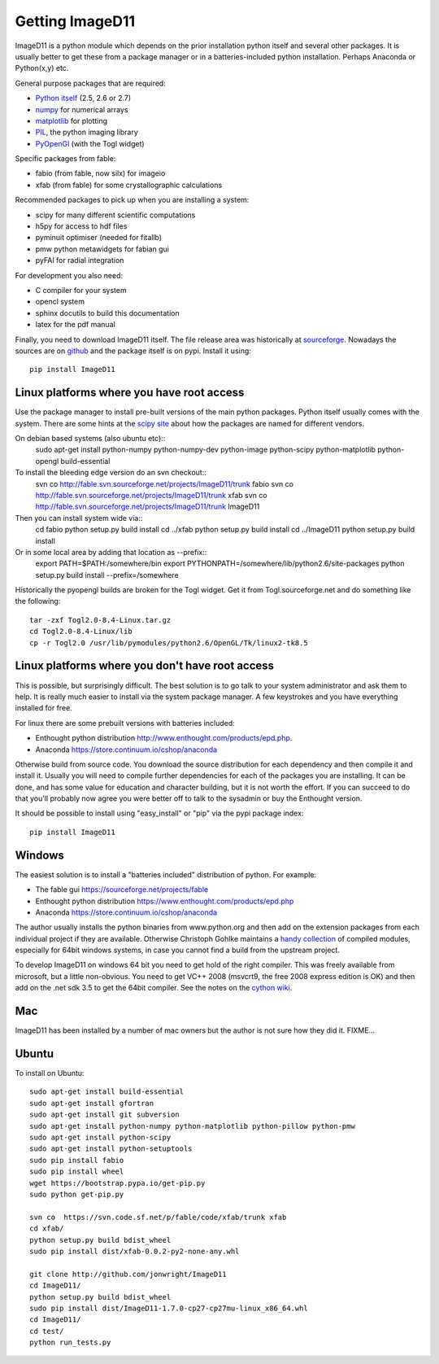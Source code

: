 Getting ImageD11
================

ImageD11 is a python module which depends on the prior installation
python itself and several other packages. It is usually better to
get these from a package manager or in a batteries-included python
installation. Perhaps Anaconda or Python(x,y) etc.

General purpose packages that are required:

- `Python itself <http://python.org/download/>`_ (2.5, 2.6 or 2.7)
- `numpy <http://www.scipy.org/Download>`_ for numerical arrays
- `matplotlib <http://matplotlib.org/downloads.html>`_ for plotting
- `PIL <http://www.pythonware.com/products/pil/>`_, the python imaging library
- `PyOpenGl <http://pyopengl.sourceforge.net/>`_ (with the Togl widget)

Specific packages from fable:

- fabio (from fable, now silx) for imageio
- xfab (from fable) for some crystallographic calculations

Recommended packages to pick up when you are installing a system:

- scipy for many different scientific computations
- h5py for access to hdf files
- pyminuit optimiser (needed for fitallb)
- pmw python metawidgets for fabian gui
- pyFAI for radial integration 

For development you also need:

- C compiler for your system
- opencl system 
- sphinx docutils to build this documentation
- latex for the pdf manual

Finally, you need to download ImageD11 itself. The file release area was historically at 
`sourceforge <http://sourceforge.net/projects/fable/files/ImageD11>`_.
Nowadays the sources are on  `github <http://github.com/jonwright/ImageD11>`_ and the
package itself is on pypi. Install it using:: 
  pip install ImageD11

Linux platforms where you have root access
------------------------------------------

Use the package manager to install pre-built versions of the main python 
packages. Python itself usually comes with the system.
There are some hints at the `scipy site
<http://scipy.github.com/download.html>`_ about how the packages are named for
different vendors. 

On debian based systems (also ubuntu etc)::
  sudo apt-get install python-numpy python-numpy-dev python-image python-scipy python-matplotlib python-opengl build-essential

To install the bleeding edge version do an svn checkout::
  svn co http://fable.svn.sourceforge.net/projects/ImageD11/trunk fabio
  svn co http://fable.svn.sourceforge.net/projects/ImageD11/trunk xfab
  svn co http://fable.svn.sourceforge.net/projects/ImageD11/trunk ImageD11

Then you can install system wide via::
  cd fabio
  python setup.py build install
  cd ../xfab
  python setup.py build install
  cd ../ImageD11
  python setup.py build install

Or in some local area by adding that location as --prefix::
  export PATH=$PATH:/somewhere/bin export PYTHONPATH=/somewhere/lib/python2.6/site-packages
  python setup.py build install --prefix=/somewhere 

Historically the pyopengl builds are broken for the Togl widget. 
Get it from Togl.sourceforge.net and do something like the following::
  tar -zxf Togl2.0-8.4-Linux.tar.gz 
  cd Togl2.0-8.4-Linux/lib 
  cp -r Togl2.0 /usr/lib/pymodules/python2.6/OpenGL/Tk/linux2-tk8.5

Linux platforms where you don't have root access
------------------------------------------------

This is possible, but surprisingly difficult. The best solution is to go talk
to your system administrator and ask them to help. It is really much easier to
install via the system package manager. A few keystrokes and you have everything
installed for free.

For linux there are some prebuilt versions with batteries included:

- Enthought python distribution http://www.enthought.com/products/epd.php.
- Anaconda https://store.continuum.io/cshop/anaconda

Otherwise build from source code. You download the source distribution for each
dependency and then compile it and install it. 
Usually you will need to compile further dependencies for each of the 
packages you are installing. It can be done, and has some value for 
education and character building, but it is not worth the effort.
If you can succeed to do that you'll probably now agree you were better off 
to talk to the sysadmin or buy the Enthought version.

It should be possible to install using "easy_install" or "pip" via
the pypi package index::
  pip install ImageD11

Windows
-------

The easiest solution is to install a "batteries included" distribution of
python. For example:

- The fable gui https://sourceforge.net/projects/fable
- Enthought python distribution https://www.enthought.com/products/epd.php
- Anaconda https://store.continuum.io/cshop/anaconda

The author usually installs the python binaries from www.python.org and then 
add on the extension packages from each individual project if they are available. 
Otherwise Christoph Gohlke maintains a 
`handy collection <http://www.lfd.uci.edu/~gohlke/pythonlibs/>`_ of 
compiled modules, especially for 64bit windows systems, in case you 
cannot find a build from the upstream project. 

To develop ImageD11 on windows 64 bit you need to get hold of the right
compiler. This was freely available from microsoft, but a little non-obvious.
You need to get VC++ 2008 (msvcrt9, the free 2008 express edition is OK) and
then add on the .net sdk 3.5 to get the 64bit compiler. See the notes on the
`cython wiki <http://wiki.cython.org/64BitCythonExtensionsOnWindows>`_.

Mac
---

ImageD11 has been installed by a number of mac owners but the author is not 
sure how they did it. FIXME...


Ubuntu
------
To install on Ubuntu::

     sudo apt-get install build-essential
     sudo apt-get install gfortran
     sudo apt-get install git subversion 
     sudo apt-get install python-numpy python-matplotlib python-pillow python-pmw
     sudo apt-get install python-scipy
     sudo apt-get install python-setuptools
     sudo pip install fabio
     sudo pip install wheel
     wget https://bootstrap.pypa.io/get-pip.py
     sudo python get-pip.py

     svn co  https://svn.code.sf.net/p/fable/code/xfab/trunk xfab
     cd xfab/
     python setup.py build bdist_wheel
     sudo pip install dist/xfab-0.0.2-py2-none-any.whl
  
     git clone http://github.com/jonwright/ImageD11
     cd ImageD11/
     python setup.py build bdist_wheel
     sudo pip install dist/ImageD11-1.7.0-cp27-cp27mu-linux_x86_64.whl 
     cd ImageD11/
     cd test/
     python run_tests.py 

